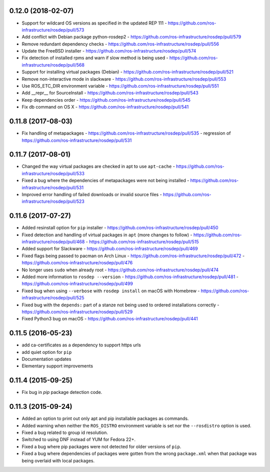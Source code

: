 0.12.0 (2018-02-07)
-------------------
- Support for wildcard OS versions as specified in the updated REP 111
  - https://github.com/ros-infrastructure/rosdep/pull/573
- Add conflict with Debian package python-rosdep2
  - https://github.com/ros-infrastructure/rosdep/pull/579
- Remove redundant dependency checks
  - https://github.com/ros-infrastructure/rosdep/pull/556
- Update the FreeBSD installer
  - https://github.com/ros-infrastructure/rosdep/pull/574
- Fix detection of installed rpms and warn if slow method is being used
  - https://github.com/ros-infrastructure/rosdep/pull/568
- Support for installing virtual packages (Debian)
  - https://github.com/ros-infrastructure/rosdep/pull/521
- Remove non-interactive mode in slackware
  - https://github.com/ros-infrastructure/rosdep/pull/553
- Use ROS_ETC_DIR environment variable
  - https://github.com/ros-infrastructure/rosdep/pull/551
- Add __repr__ for SourceInstall
  - https://github.com/ros-infrastructure/rosdep/pull/543
- Keep dependencies order
  - https://github.com/ros-infrastructure/rosdep/pull/545
- Fix db command on OS X
  - https://github.com/ros-infrastructure/rosdep/pull/541

0.11.8 (2017-08-03)
-------------------
- Fix handling of metapackages
  - https://github.com/ros-infrastructure/rosdep/pull/535
  - regression of https://github.com/ros-infrastructure/rosdep/pull/531

0.11.7 (2017-08-01)
-------------------
- Changed the way virtual packages are checked in apt to use ``apt-cache``
  - https://github.com/ros-infrastructure/rosdep/pull/533
- Fixed a bug where the dependencies of metapackages were not being installed
  - https://github.com/ros-infrastructure/rosdep/pull/531
- Improved error handling of failed downloads or invalid source files
  - https://github.com/ros-infrastructure/rosdep/pull/523

0.11.6 (2017-07-27)
-------------------

- Added resinstall option for ``pip`` installer
  - https://github.com/ros-infrastructure/rosdep/pull/450
- Fixed detection and handling of virtual packages in ``apt`` (more changes to follow)
  - https://github.com/ros-infrastructure/rosdep/pull/468
  - https://github.com/ros-infrastructure/rosdep/pull/515
- Added support for Slackware
  - https://github.com/ros-infrastructure/rosdep/pull/469
- Fixed flags being passed to pacman on Arch Linux
  - https://github.com/ros-infrastructure/rosdep/pull/472
  - https://github.com/ros-infrastructure/rosdep/pull/476
- No longer uses ``sudo`` when already root
  - https://github.com/ros-infrastructure/rosdep/pull/474
- Added more information to ``rosdep --version``
  - https://github.com/ros-infrastructure/rosdep/pull/481
  - https://github.com/ros-infrastructure/rosdep/pull/499
- Fixed bug when using ``--verbose`` with ``rosdep install`` on macOS with Homebrew
  - https://github.com/ros-infrastructure/rosdep/pull/525
- Fixed bug with the ``depends:`` part of a stanze not being used to ordered installations correctly
  - https://github.com/ros-infrastructure/rosdep/pull/529
- Fixed Python3 bug on macOS
  - https://github.com/ros-infrastructure/rosdep/pull/441

0.11.5 (2016-05-23)
-------------------

- add ca-certificates as a dependency to support https urls
- add quiet option for ``pip``
- Documentation updates
- Elementary support improvements

0.11.4 (2015-09-25)
-------------------

- Fix bug in `pip` package detection code.

0.11.3 (2015-09-24)
-------------------

- Added an option to print out only apt and pip installable packages as commands.
- Added warning when neither the ``ROS_DISTRO`` environment variable is set nor the ``--rosdistro`` option is used.
- Fixed a bug related to group id resolution.
- Switched to using DNF instead of YUM for Fedora 22+.
- Fixed a bug where pip packages were not detected for older versions of ``pip``.
- Fixed a bug where dependencies of packages were gotten from the wrong ``package.xml`` when that package was being overlaid with local packages.
